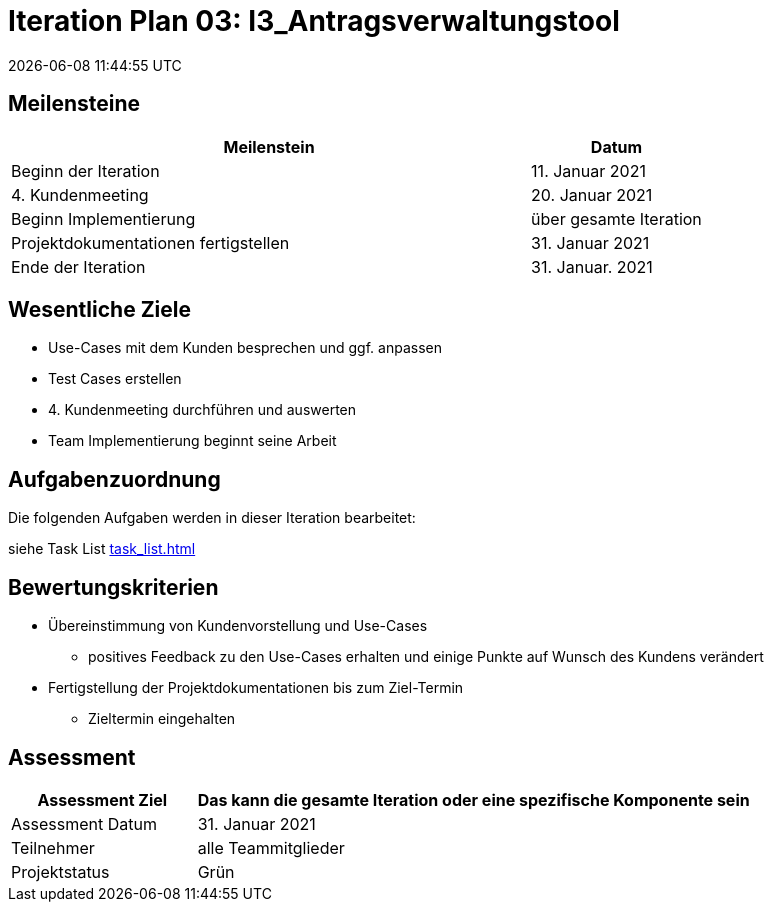 = Iteration Plan 03: I3_Antragsverwaltungstool
{localdatetime}


== Meilensteine
[%header, cols="3,1"]
|===
| Meilenstein
| Datum

| Beginn der Iteration | 11. Januar 2021
| 4. Kundenmeeting| 20. Januar 2021
| Beginn Implementierung | über gesamte Iteration
| Projektdokumentationen fertigstellen| 31. Januar 2021
| Ende der Iteration | 31. Januar. 2021
|===


== Wesentliche Ziele

* Use-Cases mit dem Kunden besprechen und ggf. anpassen
* Test Cases erstellen
* 4. Kundenmeeting durchführen und auswerten
* Team Implementierung beginnt seine Arbeit



== Aufgabenzuordnung

Die folgenden Aufgaben werden in dieser Iteration bearbeitet:

siehe Task List <<task_list.adoc#>>




== Bewertungskriterien
* Übereinstimmung von Kundenvorstellung und Use-Cases
** positives Feedback zu den Use-Cases erhalten und einige Punkte auf Wunsch des Kundens verändert 

* Fertigstellung der Projektdokumentationen bis zum Ziel-Termin
** Zieltermin eingehalten

== Assessment

[%header, cols="1,3"]
|===
| Assessment Ziel | Das kann die gesamte Iteration oder eine spezifische Komponente sein
| Assessment Datum | 31. Januar 2021
| Teilnehmer | alle Teammitglieder
| Projektstatus	| Grün
|===

